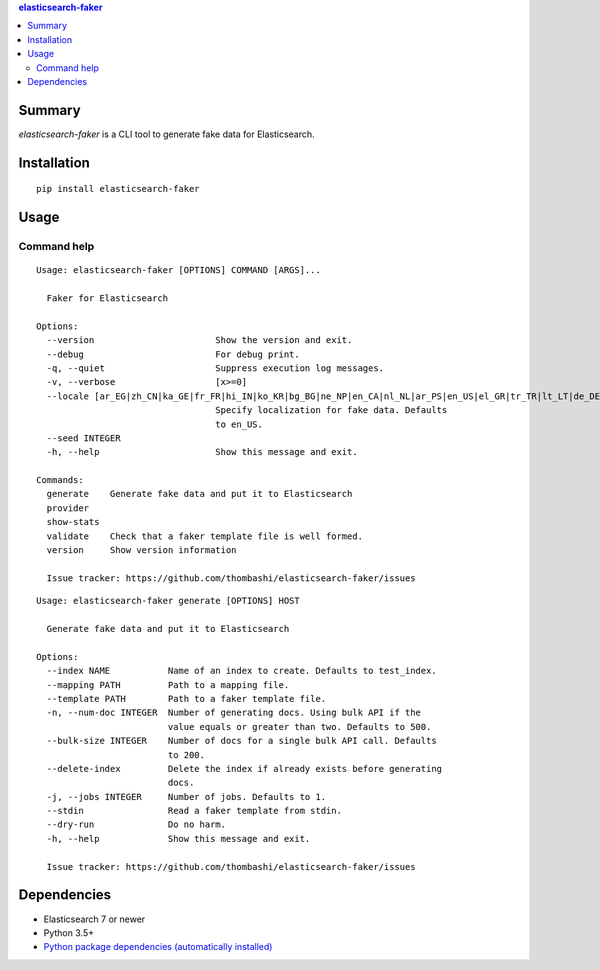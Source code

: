 .. contents:: **elasticsearch-faker**
   :backlinks: top
   :depth: 2


Summary
============================================
`elasticsearch-faker` is a CLI tool to generate fake data for Elasticsearch.

.. image:: https://github.com/thombashi/elasticsearch-faker/workflows/Tests/badge.svg
    :target: https://github.com/thombashi/elasticsearch-faker/actions?query=workflow%3ATests
    :alt: Linux/macOS/Windows CI status


Installation
============================================
::

    pip install elasticsearch-faker


Usage
============================================


Command help
----------------------------------------------
::

    Usage: elasticsearch-faker [OPTIONS] COMMAND [ARGS]...

      Faker for Elasticsearch

    Options:
      --version                       Show the version and exit.
      --debug                         For debug print.
      -q, --quiet                     Suppress execution log messages.
      -v, --verbose                   [x>=0]
      --locale [ar_EG|zh_CN|ka_GE|fr_FR|hi_IN|ko_KR|bg_BG|ne_NP|en_CA|nl_NL|ar_PS|en_US|el_GR|tr_TR|lt_LT|de_DE|no_NO|pt_BR|uk_UA|ja_JP|dk_DK|es_ES|pl_PL|sl_SI|it_IT|pt_PT|lv_LV|cs_CZ|fi_FI|fa_IR|hu_HU|ro_RO|en_AU|hr_HR|bs_BA|en_GB|zh_TW|en_NZ|ru_RU|sv_SE|es_MX|ar_SA|et_EE]
                                      Specify localization for fake data. Defaults
                                      to en_US.
      --seed INTEGER
      -h, --help                      Show this message and exit.

    Commands:
      generate    Generate fake data and put it to Elasticsearch
      provider
      show-stats
      validate    Check that a faker template file is well formed.
      version     Show version information

      Issue tracker: https://github.com/thombashi/elasticsearch-faker/issues

::

    Usage: elasticsearch-faker generate [OPTIONS] HOST

      Generate fake data and put it to Elasticsearch

    Options:
      --index NAME           Name of an index to create. Defaults to test_index.
      --mapping PATH         Path to a mapping file.
      --template PATH        Path to a faker template file.
      -n, --num-doc INTEGER  Number of generating docs. Using bulk API if the
                             value equals or greater than two. Defaults to 500.
      --bulk-size INTEGER    Number of docs for a single bulk API call. Defaults
                             to 200.
      --delete-index         Delete the index if already exists before generating
                             docs.
      -j, --jobs INTEGER     Number of jobs. Defaults to 1.
      --stdin                Read a faker template from stdin.
      --dry-run              Do no harm.
      -h, --help             Show this message and exit.

      Issue tracker: https://github.com/thombashi/elasticsearch-faker/issues


Dependencies
============================================
- Elasticsearch 7 or newer
- Python 3.5+
- `Python package dependencies (automatically installed) <https://github.com/thombashi/elasticsearch-faker/network/dependencies>`__
